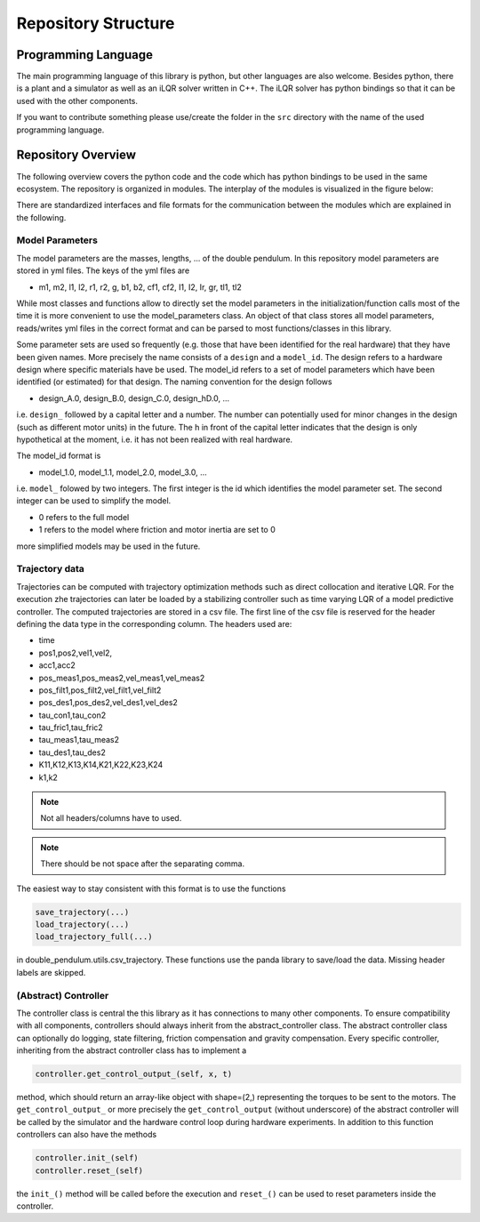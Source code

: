 Repository Structure
====================

Programming Language
--------------------

The main programming language of this library is python, but other languages
are also welcome. Besides python, there is a plant and a simulator as well as
an iLQR solver written in C++. The iLQR solver has python bindings so that
it can be used with the other components.

If you want to contribute something please use/create the folder in the ``src``
directory with the name of the used programming language.

Repository Overview
-------------------

The following overview covers the python code and the code which has python
bindings to be used in the same ecosystem. The repository is organized in
modules. The interplay of the modules is visualized in the figure below:

.. image:: ../figures/repository_structure.png
  :width: 100%
  :align: center

There are standardized interfaces and file formats for the communication
between the modules which are explained in the following.

Model Parameters
~~~~~~~~~~~~~~~~

The model parameters are the masses, lengths, ... of the double pendulum.
In this repository model parameters are stored in yml files. The keys of the
yml files are

- m1, m2, l1, l2, r1, r2, g, b1, b2, cf1, cf2, I1, I2, Ir, gr, tl1, tl2

While most classes and functions allow to directly set the model parameters in
the initialization/function calls most of the time it is more convenient to use
the model_parameters class. An object of that class stores all model
parameters, reads/writes yml files in the correct format and can be parsed to
most functions/classes in this library.

Some parameter sets are used so frequently (e.g. those that have been
identified for the real hardware) that they have been given names.
More precisely the name consists of a ``design`` and a ``model_id``.
The design refers to a hardware design where specific materials have be used.
The model_id refers to a set of model parameters which have been identified (or
estimated) for that design.
The naming convention for the design follows

- design_A.0, design_B.0, design_C.0, design_hD.0, ...

i.e. ``design_`` followed by a capital letter and a number. The number can
potentially used for minor changes in the design (such as different motor
units) in the future.  The h in front of the capital letter indicates that the
design is only hypothetical at the moment, i.e. it has not been realized with
real hardware.

The model_id format is

- model_1.0, model_1.1, model_2.0, model_3.0, ...

i.e. ``model_`` folowed by two integers. The first integer is the id which
identifies the model parameter set. The second integer can be used to simplify
the model.

- 0 refers to the full model
- 1 refers to the model where friction and motor inertia are set to 0

more simplified models may be used in the future.

Trajectory data
~~~~~~~~~~~~~~~

Trajectories can be computed with trajectory optimization methods such as
direct collocation and iterative LQR. For the execution zhe trajectories can
later be loaded by a stabilizing controller such as time varying LQR of a model
predictive controller.
The computed trajectories are stored in a csv file. The first line of the csv
file is reserved for the header defining the data type in the corresponding
column. The headers used are:

- time
- pos1,pos2,vel1,vel2,
- acc1,acc2
- pos_meas1,pos_meas2,vel_meas1,vel_meas2
- pos_filt1,pos_filt2,vel_filt1,vel_filt2
- pos_des1,pos_des2,vel_des1,vel_des2
- tau_con1,tau_con2
- tau_fric1,tau_fric2
- tau_meas1,tau_meas2
- tau_des1,tau_des2
- K11,K12,K13,K14,K21,K22,K23,K24
- k1,k2

.. note:: 

    Not all headers/columns have to used.

.. note::

   There should be not space after the separating comma.

The easiest way to stay consistent with this format is to use the functions

.. code::

    save_trajectory(...)
    load_trajectory(...)
    load_trajectory_full(...)

in double_pendulum.utils.csv_trajectory. These functions use the panda library
to save/load the data. Missing header labels are skipped.

(Abstract) Controller
~~~~~~~~~~~~~~~~~~~~~

The controller class is central the this library as it has connections to
many other components. To ensure compatibility with all components, controllers
should always inherit from the abstract_controller class.
The abstract controller class can optionally do logging, state filtering,
friction compensation and gravity compensation.
Every specific controller, inheriting from the abstract controller class has
to implement a

.. code::

   controller.get_control_output_(self, x, t)

method, which should return an array-like object with shape=(2,) representing
the torques to be sent to the motors. The ``get_control_output_`` or more
precisely the ``get_control_output`` (without underscore) of the abstract
controller will be called by the simulator and the hardware control loop during
hardware experiments.
In addition to this function controllers can also have the methods

.. code::

   controller.init_(self)
   controller.reset_(self)

the ``init_()`` method will be called before the execution and ``reset_()`` can
be used to reset parameters inside the controller.
